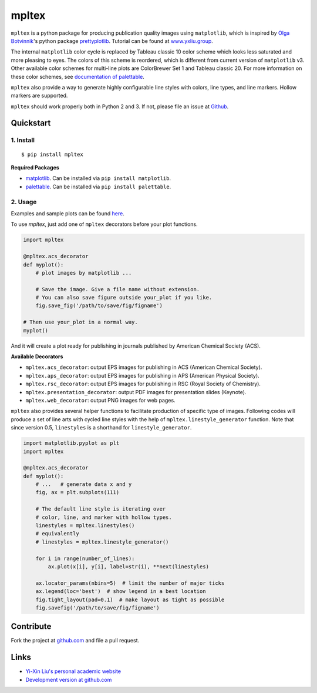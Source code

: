 mpltex
======

``mpltex`` is a python package for producing publication quality images using ``matplotlib``, which is inspired by `Olga Botvinnik <http://olgabotvinnik.com/>`_'s python package `prettyplotlib <https://github.com/olgabot/prettyplotlib>`_. Tutorial can be found at `www.yxliu.group <http://www.yxliu.group/2014/09/mpltex>`_.

The internal ``matplotlib`` color cycle is replaced by Tableau classic 10 color scheme which looks less saturated and more pleasing to eyes.
The colors of this scheme is reordered, which is different from current version of ``matplotlib`` v3.
Other available color schemes for multi-line plots are ColorBrewer Set 1 and Tableau classic 20.
For more information on these color schemes, see `documentation of palettable <https://jiffyclub.github.io/palettable>`_.

``mpltex`` also provide a way to generate highly configurable line styles with colors, line types, and line markers.
Hollow markers are supported.

``mpltex`` should work properly both in Python 2 and 3. If not, please file an issue at `Github <https://github.com/liuyxpp/mpltex>`_.

Quickstart
----------

1. Install
^^^^^^^^^^

::

    $ pip install mpltex

**Required Packages**

-  `matplotlib <http://matplotlib.org/>`_. Can be installed via
   ``pip install matplotlib``.
-  `palettable <https://github.com/jiffyclub/palettable>`_. Can be
   installed via ``pip install palettable``.

2. Usage
^^^^^^^^

Examples and sample plots can be found `here <http://www.yxliu.group/2014/09/mpltex>`_.

To use `mpltex`, just add one of ``mpltex`` decorators before your plot functions.

.. code:: python

    import mpltex

    @mpltex.acs_decorator
    def myplot():
        # plot images by matplotlib ...

        # Save the image. Give a file name without extension.
        # You can also save figure outside your_plot if you like.
        fig.save_fig('/path/to/save/fig/figname')

    # Then use your_plot in a normal way.
    myplot()

And it will create a plot ready for publishing in journals published by American Chemical Society (ACS).

**Available Decorators**

* ``mpltex.acs_decorator``: output EPS images for publishing in ACS (American Chemical Society).
* ``mpltex.aps_decorator``: output EPS images for publishing in APS (American Physical Society).
* ``mpltex.rsc_decorator``: output EPS images for publishing in RSC (Royal Society of Chemistry).
* ``mpltex.presentation_decorator``: output PDF images for presentation slides (Keynote).
* ``mpltex.web_decorator``: output PNG images for web pages.

``mpltex`` also provides several helper functions to facilitate production of specific type of images.
Following codes will produce a set of line arts with cycled line styles with the help of ``mpltex.linestyle_generator`` function.
Note that since version 0.5, ``linestyles`` is a shorthand for ``linestyle_generator``.

.. code:: python

    import matplotlib.pyplot as plt
    import mpltex

    @mpltex.acs_decorator
    def myplot():
        # ...   # generate data x and y
        fig, ax = plt.subplots(111)

        # The default line style is iterating over
        # color, line, and marker with hollow types.
        linestyles = mpltex.linestyles()
        # equivalently
        # linestyles = mpltex.linestyle_generator()

        for i in range(number_of_lines):
            ax.plot(x[i], y[i], label=str(i), **next(linestyles)

        ax.locator_params(nbins=5)  # limit the number of major ticks
        ax.legend(loc='best')  # show legend in a best location
        fig.tight_layout(pad=0.1)  # make layout as tight as possible
        fig.savefig('/path/to/save/fig/figname')

Contribute
----------

Fork the project at `github.com <https://github.com/liuyxpp/mpltex>`_ and file a pull request.

Links
-----

* `Yi-Xin Liu's personal academic website <http://www.yxliu.group>`_
* `Development version at github.com <https://github.com/liuyxpp/mpltex>`_
